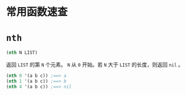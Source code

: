 * 常用函数速查
* =nth=
#+BEGIN_SRC emacs-lisp
  (nth N LIST)
#+END_SRC
返回 =LIST= 的第 =N= 个元素。 =N= 从 =0= 开始。若 =N= 大于 =LIST= 的长度，则返回 =nil= 。
#+BEGIN_SRC emacs-lisp
(nth 0 '(a b c)) ;==> a
(nth 1 '(a b c)) ;==> b
(nth 4 '(a b c)) ;==> nil
#+END_SRC
